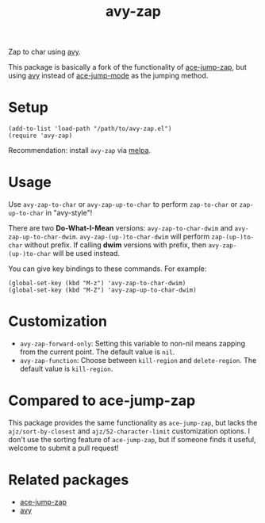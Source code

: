 #+TITLE: avy-zap
[[http://melpa.org/#/avy-zap][file:http://melpa.org/packages/avy-zap-badge.svg]]
[[http://stable.melpa.org/#/avy-zap][file:http://stable.melpa.org/packages/avy-zap-badge.svg]]

Zap to char using [[https://github.com/abo-abo/avy][avy]].

This package is basically a fork of the functionality of [[https://github.com/waymondo/ace-jump-zap][ace-jump-zap]], but using
[[https://github.com/abo-abo/avy][avy]] instead of [[https://github.com/winterTTr/ace-jump-mode][ace-jump-mode]] as the jumping method.

* Setup
  : (add-to-list 'load-path "/path/to/avy-zap.el")
  : (require 'avy-zap)

  Recommendation: install =avy-zap= via [[http://melpa.org][melpa]].

* Usage
  Use =avy-zap-to-char= or =avy-zap-up-to-char= to perform =zap-to-char= or
  =zap-up-to-char= in "avy-style"!

  There are two *Do-What-I-Mean* versions: =avy-zap-to-char-dwim= and
  =avy-zap-up-to-char-dwim=. =avy-zap-(up-)to-char-dwim= will perform
  =zap-(up-)to-char= without prefix. If calling *dwim* versions with prefix,
  then =avy-zap-(up-)to-char= will be used instead.

  You can give key bindings to these commands. For example:
  : (global-set-key (kbd "M-z") 'avy-zap-to-char-dwim)
  : (global-set-key (kbd "M-Z") 'avy-zap-up-to-char-dwim)

* Customization
  - =avy-zap-forward-only=: Setting this variable to non-nil means zapping from
    the current point. The default value is =nil=.
  - =avy-zap-function=: Choose between =kill-region= and =delete-region=. The
    default value is =kill-region=.

* Compared to ace-jump-zap
  This package provides the same functionality as =ace-jump-zap=, but lacks the
  =ajz/sort-by-closest= and =ajz/52-character-limit= customization options.
  I don't use the sorting feature of =ace-jump-zap=, but if someone finds it
  useful, welcome to submit a pull request!

* Related packages
  - [[https://github.com/waymondo/ace-jump-zap][ace-jump-zap]]
  - [[https://github.com/abo-abo/avy][avy]]
